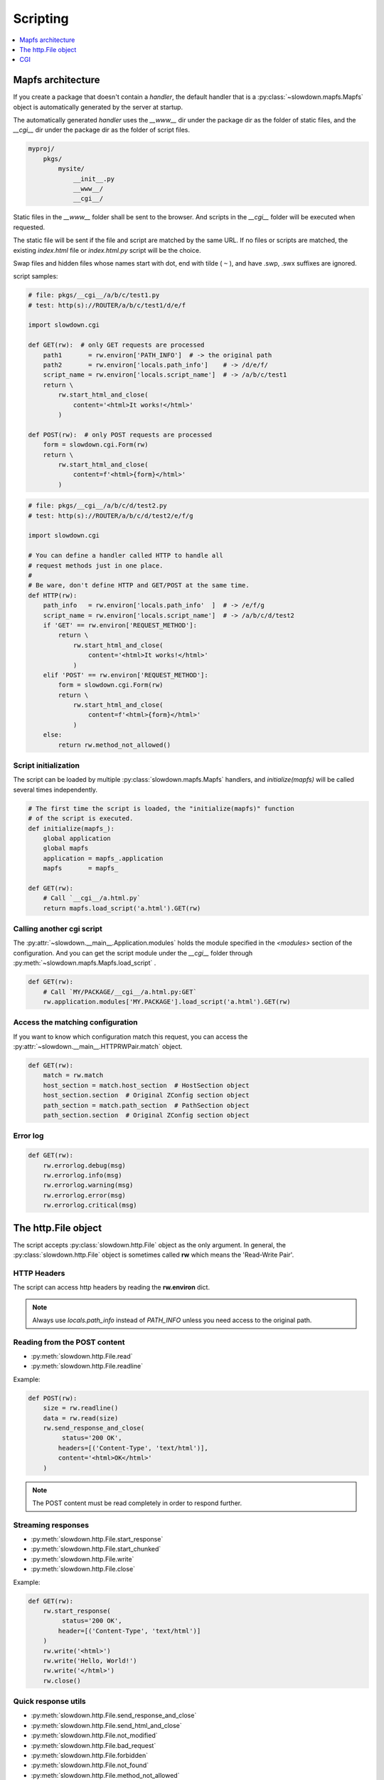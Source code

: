 =========
Scripting
=========

.. contents::
    :depth: 1
    :local:
    :backlinks: none


Mapfs architecture
------------------

If you create a package that doesn't contain a `handler`, the default
handler that is a :py:class:`~slowdown.mapfs.Mapfs` object is automatically
generated by the server at startup.

The automatically generated `handler` uses the `__www__` dir under the
package dir as the folder of static files, and the `__cgi__` dir under the
package dir as the folder of script files.

.. code-block:: text

    myproj/
        pkgs/
            mysite/
                __init__.py
                __www__/
                __cgi__/

Static files in the `__www__` folder shall be sent to the browser. And
scripts in the `__cgi__` folder will be executed when requested.

The static file will be sent if the file and script are matched by the same
URL. If no files or scripts are matched, the existing `index.html` file or
`index.html.py` script will be the choice.

Swap files and hidden files whose names start with dot, end with tilde
( ``~`` ), and have .swp, .swx suffixes are ignored.

script samples:

.. code-block:: python

    # file: pkgs/__cgi__/a/b/c/test1.py
    # test: http(s)://ROUTER/a/b/c/test1/d/e/f

    import slowdown.cgi

    def GET(rw):  # only GET requests are processed
        path1       = rw.environ['PATH_INFO']  # -> the original path
        path2       = rw.environ['locals.path_info']    # -> /d/e/f/
        script_name = rw.environ['locals.script_name']  # -> /a/b/c/test1
        return \
            rw.start_html_and_close(
                content='<html>It works!</html>'
            )

    def POST(rw):  # only POST requests are processed
        form = slowdown.cgi.Form(rw)
        return \
            rw.start_html_and_close(
                content=f'<html>{form}</html>'
            )

.. code-block:: python

    # file: pkgs/__cgi__/a/b/c/d/test2.py
    # test: http(s)://ROUTER/a/b/c/d/test2/e/f/g

    import slowdown.cgi

    # You can define a handler called HTTP to handle all
    # request methods just in one place.
    #
    # Be ware, don't define HTTP and GET/POST at the same time.
    def HTTP(rw):
        path_info   = rw.environ['locals.path_info'  ]  # -> /e/f/g
        script_name = rw.environ['locals.script_name']  # -> /a/b/c/d/test2
        if 'GET' == rw.environ['REQUEST_METHOD']:
            return \
                rw.start_html_and_close(
                    content='<html>It works!</html>'
                )
        elif 'POST' == rw.environ['REQUEST_METHOD']:
            form = slowdown.cgi.Form(rw)
            return \
                rw.start_html_and_close(
                    content=f'<html>{form}</html>'
                )
        else:
            return rw.method_not_allowed()


Script initialization
^^^^^^^^^^^^^^^^^^^^^

The script can be loaded by multiple :py:class:`slowdown.mapfs.Mapfs`
handlers, and `initialize(mapfs)` will be called several times
independently.

.. code-block:: python

    # The first time the script is loaded, the "initialize(mapfs)" function
    # of the script is executed.
    def initialize(mapfs_):
        global application
        global mapfs
        application = mapfs_.application
        mapfs       = mapfs_

    def GET(rw):
        # Call `__cgi__/a.html.py`
        return mapfs.load_script('a.html').GET(rw)


Calling another cgi script
^^^^^^^^^^^^^^^^^^^^^^^^^^

The :py:attr:`~slowdown.__main__.Application.modules` holds the module
specified in the `<modules>` section of the configuration. And you can get
the script module under the `__cgi__` folder through
:py:meth:`~slowdown.mapfs.Mapfs.load_script` .

.. code-block:: python

    def GET(rw):
        # Call `MY/PACKAGE/__cgi__/a.html.py:GET`
        rw.application.modules['MY.PACKAGE'].load_script('a.html').GET(rw)


Access the matching configuration
^^^^^^^^^^^^^^^^^^^^^^^^^^^^^^^^^

If you want to know which configuration match this request, you can access
the :py:attr:`~slowdown.__main__.HTTPRWPair.match` object.

.. code-block:: python

    def GET(rw):
        match = rw.match
        host_section = match.host_section  # HostSection object
        host_section.section  # Original ZConfig section object
        path_section = match.path_section  # PathSection object
        path_section.section  # Original ZConfig section object


Error log
^^^^^^^^^

.. code-block:: python

    def GET(rw):
        rw.errorlog.debug(msg)
        rw.errorlog.info(msg)
        rw.errorlog.warning(msg)
        rw.errorlog.error(msg)
        rw.errorlog.critical(msg)


The http.File object
--------------------

The script accepts :py:class:`slowdown.http.File` object as the only
argument. In general, the :py:class:`slowdown.http.File` object is
sometimes called **rw** which means the 'Read-Write Pair'.


HTTP Headers
^^^^^^^^^^^^

The script can access http headers by reading the **rw.environ** dict.

.. envvar:: locals.path_info

    The `router` sets the path matched by the named group to the envirment
    variable `locals.path_info`.

    In most cases, when the **rw** object comes from a
    :py:class:`~slowdown.mapfs.Mapfs` dispatcher, the path after the script
    name is set to the envirment variable `locals.path_info` .

.. envvar:: locals.script_name

    The name of the script that is in use.

.. envvar:: REMOTE_ADDR

    The IP address of the client.

.. envvar:: REMOTE_PORT

    The port of the remote client.

.. envvar:: CONTENT_TYPE

    The `Content-Type` header.

.. envvar:: REQUEST_URI

    Full URI of the request.

.. envvar:: REQUEST_METHOD

    The method of the request, usually `GET` and `POST`, etc.

.. envvar:: PATH_INFO

    The original path.

.. envvar:: SCRIPT_NAME

    The originall script name. Always empty.

.. envvar:: QUERY_STRING

    The query string contained by the URL.

.. envvar:: HTTP_*

    Other HTTP headers. See `RFC 3875`__

.. note::

    Always use `locals.path_info` instead of `PATH_INFO` unless you need
    access to the original path.

__ https://tools.ietf.org/html/rfc3875


Reading from the POST content
^^^^^^^^^^^^^^^^^^^^^^^^^^^^^

- :py:meth:`slowdown.http.File.read`
- :py:meth:`slowdown.http.File.readline`

Example:

.. code-block:: python

    def POST(rw):
        size = rw.readline()
        data = rw.read(size)
        rw.send_response_and_close(
             status='200 OK',
            headers=[('Content-Type', 'text/html')],
            content='<html>OK</html>'
        )

.. note::

    The POST content must be read completely in order to respond further.


Streaming responses
^^^^^^^^^^^^^^^^^^^

- :py:meth:`slowdown.http.File.start_response`
- :py:meth:`slowdown.http.File.start_chunked`
- :py:meth:`slowdown.http.File.write`
- :py:meth:`slowdown.http.File.close`

Example:

.. code-block:: python

    def GET(rw):
        rw.start_response(
             status='200 OK',
            header=[('Content-Type', 'text/html')]
        )
        rw.write('<html>')
        rw.write('Hello, World!')
        rw.write('</html>')
        rw.close()


Quick response utils
^^^^^^^^^^^^^^^^^^^^

- :py:meth:`slowdown.http.File.send_response_and_close`
- :py:meth:`slowdown.http.File.send_html_and_close`
- :py:meth:`slowdown.http.File.not_modified`
- :py:meth:`slowdown.http.File.bad_request`
- :py:meth:`slowdown.http.File.forbidden`
- :py:meth:`slowdown.http.File.not_found`
- :py:meth:`slowdown.http.File.method_not_allowed`
- :py:meth:`slowdown.http.File.request_entity_too_large`
- :py:meth:`slowdown.http.File.request_uri_too_large`
- :py:meth:`slowdown.http.File.internal_server_error`
- :py:meth:`slowdown.http.File.multiple_choices`
- :py:meth:`slowdown.http.File.moved_permanently`
- :py:meth:`slowdown.http.File.found`
- :py:meth:`slowdown.http.File.see_other`
- :py:meth:`slowdown.http.File.temporary_redirect`

Example:

.. code-block:: python

    def GET(rw):
        return rw.not_found()


Cookies
^^^^^^^

Cookies can be readed by accessing the attribute
:py:attr:`slowdown.http.File.cookie` .

.. code-block:: python

    # using cookies

    import http.cookies

    def GET(rw):
        # get cookies
        # `None` will be returned if there are no cookies exists.
        cookie = rw.cookie  # `http.cookies.SimpleCookie` object

        # set cookies
        new_cookie = http.cookies.SimpleCookie()
        new_cookie['key'] = 'value'
            rw.send_html_and_close(
                content='<html>OK</html>',
                cookie=new_cookie
            )


CGI
---

The :py:mod:`slowdown.cgi` module provides CGI protocol support.


Form
^^^^

:py:class:`slowdown.cgi.Form` is a CGI form parser.

    >>> form = \
    ...     slowdown.cgi.Form(
    ...         rw,             # the incoming `slowdown.http.File` object.
    ...
    ...         max_size=10240  # the length of the http content containing
    ...                         # the CGI form data should be less than
    ...                         # `max_size` (bytes).
    ... )
    >>> form['checkboxA']
    'a'
    >>> # If more than one form variable comes with the same name,
    >>> # a list is returned.
    >>> form['checkboxB']
    ['a', 'b', 'c']


Upload files
^^^^^^^^^^^^

:py:func:`slowdown.cgi.multipart` can be used to handle file uploads.

.. code-block:: python

    import slowdown.cgi

    def POST(rw):
        # The CGI message must be read completely in order to
        # respond further, so use 'for .. in' to ensure that
        # no parts are unprocessed.
        for part in \
            slowdown.cgi.multipart(
                rw,  # the incoming `slowdown.http.File` object

                # Uploaded files always store their binary filenames in
                # multi-parts heads. Those filenames require an encoding
                # to convert to strings.
                filename_encoding='utf-8'  # the default is 'iso8859-1'
            ):
            # The reading of the current part must be completed
            # before the next part.
            if part.filename is None:  # ordinary form variable
                print (f'key  : {part.name  }')
                print (f'value: {part.read()}')
            else:  # file upload
                with open(part.filename, 'w') as file_out:
                    while True:
                        data = part.read(8192)
                        file_out.write(data)
                        if not data:
                            break
